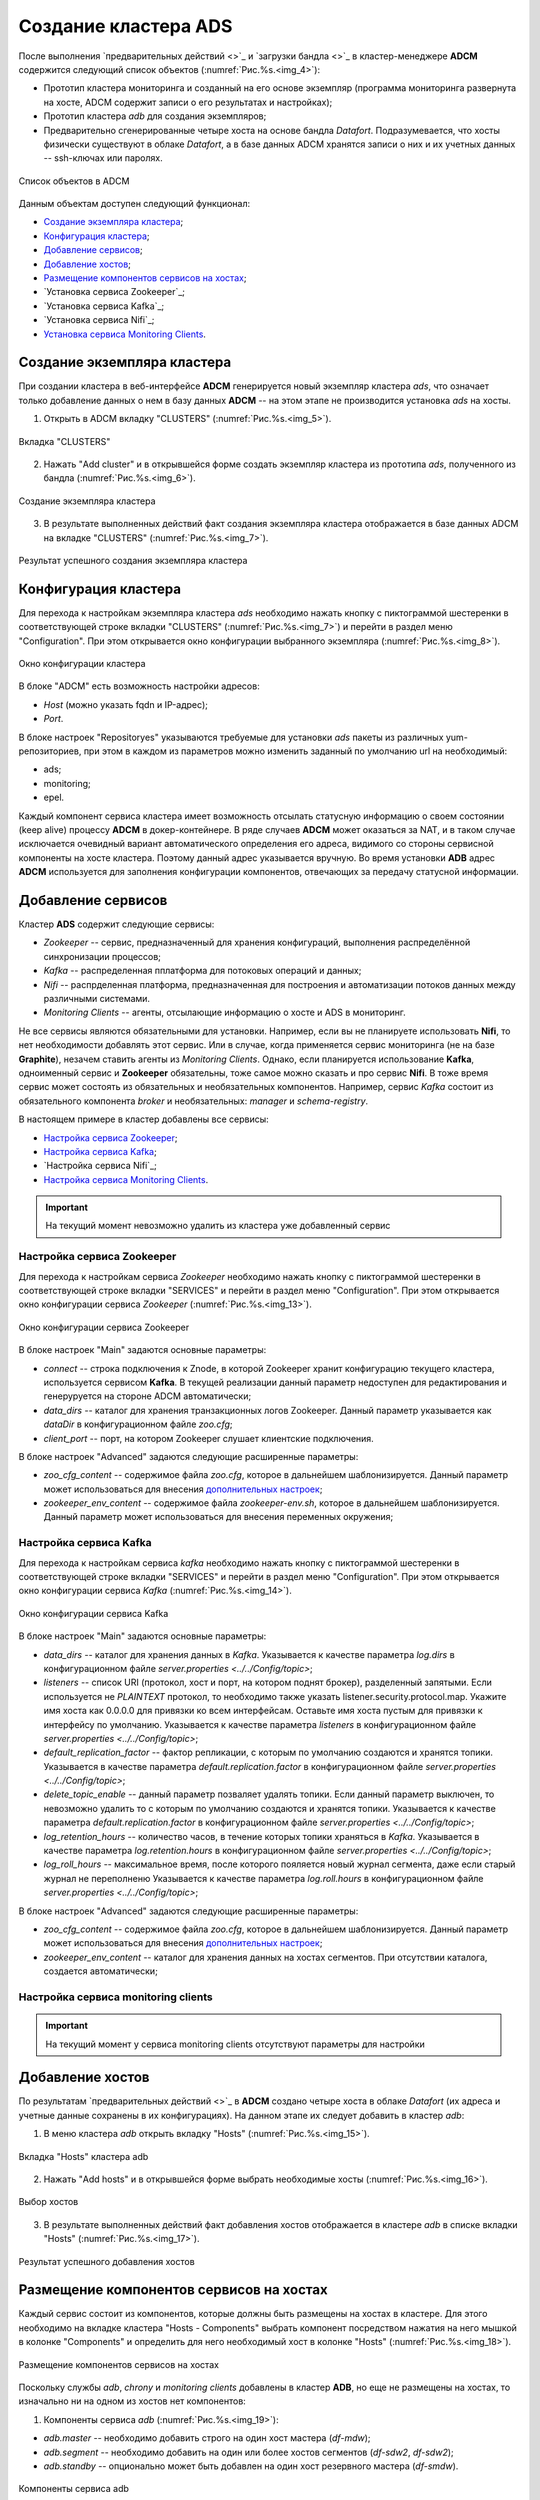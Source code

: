 Создание кластера ADS
=====================

После выполнения `предварительных действий <>`_ и `загрузки бандла <>`_ в кластер-менеджере **ADCM** содержится следующий список объектов (:numref:`Рис.%s.<img_4>`):

* Прототип кластера мониторинга и созданный на его основе экземпляр (программа мониторинга развернута на хосте, ADCM содержит записи о его результатах и настройках);

* Прототип кластера *adb* для создания экземпляров;

* Предварительно сгенерированные четыре хоста на основе бандла *Datafort*. Подразумевается, что хосты физически существуют в облаке *Datafort*, а в базе данных ADCM хранятся записи о них и их учетных данных -- ssh-ключах или паролях.

.. _img_4:

.. figure:: ../../imgs/adcm.\*
   :align: center

   Список объектов в ADCM

Данным объектам доступен следующий функционал:

+ `Создание экземпляра кластера`_;
+ `Конфигурация кластера`_;
+ `Добавление сервисов`_;
+ `Добавление хостов`_;
+ `Размещение компонентов сервисов на хостах`_;
+ `Установка сервиса Zookeeper`_;
+ `Установка сервиса Kafka`_;
+ `Установка сервиса Nifi`_;
+ `Установка сервиса Monitoring Clients`_.



Создание экземпляра кластера
----------------------------

При создании кластера в веб-интерфейсе **ADCM** генерируется новый экземпляр кластера *ads*, что означает только добавление данных о нем в базу данных **ADCM** -- на этом этапе не производится установка *ads* на хосты.

1. Открыть в ADCM вкладку "CLUSTERS" (:numref:`Рис.%s.<img_5>`).

.. _img_5:

.. figure:: ../../imgs/adcm.\*
   :align: center

   Вкладка "CLUSTERS"


2. Нажать "Add cluster" и в открывшейся форме создать экземпляр кластера из прототипа *ads*, полученного из бандла (:numref:`Рис.%s.<img_6>`).

.. _img_6:

.. figure:: ../../imgs/adcm.\*
   :align: center

   Создание экземпляра кластера


3. В результате выполненных действий факт создания экземпляра кластера отображается в базе данных ADCM на вкладке "CLUSTERS" (:numref:`Рис.%s.<img_7>`).


.. _img_7:

.. figure:: ../../imgs/adcm.\*
   :align: center

   Результат успешного создания экземпляра кластера



Конфигурация кластера
---------------------

Для перехода к настройкам экземпляра кластера *ads* необходимо нажать кнопку с пиктограммой шестеренки в соответствующей строке вкладки "CLUSTERS" (:numref:`Рис.%s.<img_7>`) и перейти в раздел меню "Configuration". При этом открывается окно конфигурации выбранного экземпляра (:numref:`Рис.%s.<img_8>`).

.. _img_8:

.. figure:: ../../imgs/adcm.\*
   :align: center

   Окно конфигурации кластера


В блоке "ADCM" есть возможность настройки адресов:

* *Host* (можно указать fqdn и IP-адрес);
* *Port*.

В блоке настроек "Repositoryes" указываются требуемые для установки *ads* пакеты из различных yum-репозиториев, при этом в каждом из параметров можно изменить заданный по умолчанию url на необходимый:

* ads;
* monitoring;
* epel.

Каждый компонент сервиса кластера имеет возможность отсылать статусную информацию о своем состоянии (keep alive) процессу **ADCM** в докер-контейнере. В ряде случаев **ADCM** может оказаться за NAT, и в таком случае исключается очевидный вариант автоматического определения его адреса, видимого со стороны сервисной компоненты на хосте кластера. Поэтому данный адрес указывается вручную. Во время установки **ADB** адрес **ADCM** используется для заполнения конфигурации компонентов, отвечающих за передачу статусной информации.



Добавление сервисов
-------------------

Кластер **ADS** содержит следующие сервисы:

* *Zookeeper* -- сервис, предназначенный для хранения конфигураций, выполнения распределённой синхронизации процессов;
* *Kafka* -- распределенная пплатформа для потоковых операций и данных;
* *Nifi* -- распрделенная платформа, предназначенная для построения и автоматизации потоков данных между различными системами.
* *Monitoring Clients* -- агенты, отсылающие информацию о хосте и ADS в мониторинг.

Не все сервисы являются обязательными для установки. Например, если вы не планируете использовать **Nifi**, то нет необходимости добавлять этот сервис. Или в случае, когда применяется сервис мониторинга (не на базе **Graphite**), незачем ставить агенты из *Monitoring Clients*. Однако, если планируется использование **Kafka**, одноименный сервис и **Zookeeper** обязательны, тоже самое можно сказать и про сервис **Nifi**. В тоже время сервис может состоять из обязательных и необязательных компонентов. Например, сервис *Kafka* состоит из обязательного компонента *broker* и необязательных: *manager* и *schema-registry*.

В настоящем примере в кластер добавлены все сервисы:

+ `Настройка сервиса Zookeeper`_;
+ `Настройка сервиса Kafka`_;
+ `Настройка сервиса Nifi`_;
+ `Настройка сервиса Monitoring Clients`_.


.. important:: На текущий момент невозможно удалить из кластера уже добавленный сервис


Настройка сервиса Zookeeper
^^^^^^^^^^^^^^^^^^^^^^^^^^^^^

Для перехода к настройкам сервиса *Zookeeper* необходимо нажать кнопку с пиктограммой шестеренки в соответствующей строке вкладки "SERVICES" и перейти в раздел меню "Configuration". При этом открывается окно конфигурации сервиса *Zookeeper* (:numref:`Рис.%s.<img_13>`).

.. _img_13:

.. figure:: ../../imgs/adcm.\*
   :align: center

   Окно конфигурации сервиса Zookeeper


В блоке настроек "Main" задаются основные параметры:

* *connect* -- строка подключения к Znode, в которой Zookeeper хранит конфигурацию текущего кластера, используется сервисом **Kafka**. В текущей реализации данный параметр недоступен для редактирования и генеруруется на стороне ADCM автоматически;

* *data_dirs* -- каталог для хранения транзакционных логов Zookeeper. Данный параметр указывается как *dataDir* в конфигурационном файле *zoo.cfg*; 

* *client_port* -- порт, на котором Zookeeper слушает клиентские подключения.

В блоке настроек "Advanced" задаются следующие расширенные параметры:

* *zoo_cfg_content* -- содержимое файла *zoo.cfg*, которое в дальнейшем шаблонизируется. Данный параметр может использоваться для внесения `дополнительных настроек <https://zookeeper.apache.org/doc/r3.4.12/zookeeperAdmin.html#sc_configuration>`_;

* *zookeeper_env_content* -- содержимое файла *zookeeper-env.sh*, которое в дальнейшем шаблонизируется. Данный параметр может использоваться для внесения переменных окружения; 


Настройка сервиса Kafka
^^^^^^^^^^^^^^^^^^^^^^^^^

Для перехода к настройкам сервиса *kafka* необходимо нажать кнопку с пиктограммой шестеренки в соответствующей строке вкладки "SERVICES" и перейти в раздел меню "Configuration". При этом открывается окно конфигурации сервиса *Kafka* (:numref:`Рис.%s.<img_14>`).

.. _img_14:

.. figure:: ../../imgs/adcm.\*
   :align: center

   Окно конфигурации сервиса Kafka


В блоке настроек "Main" задаются основные параметры:

* *data_dirs* -- каталог для хранения данных в *Kafka*. Указывается к качестве параметра *log.dirs* в конфигурационном файле `server.properties  <../../Config/topic>`;

* *listeners* -- список URI (протокол, хост и порт, на котором поднят брокер), разделенный запятыми. Если используется не *PLAINTEXT*  протокол, то необходимо также указать listener.security.protocol.map. Укажите имя хоста как 0.0.0.0 для привязки ко всем интерфейсам. Оставьте имя хоста пустым для привязки к интерфейсу по умолчанию. Указывается к качестве параметра *listeners* в конфигурационном файле `server.properties  <../../Config/topic>`; 

* *default_replication_factor* -- фактор репликации, с которым по умолчанию создаются и хранятся топики. Указывается в качестве параметра *default.replication.factor* в конфигурационном файле `server.properties  <../../Config/topic>`;

* *delete_topic_enable* -- данный параметр позваляет удалять топики. Если данный параметр выключен, то невозможно удалить то  с которым по умолчанию создаются и хранятся топики. Указывается к качестве параметра *default.replication.factor* в конфигурационном файле `server.properties  <../../Config/topic>`;

* *log_retention_hours* -- количество часов, в течение которых топики храняться в *Kafka*. Указывается в качестве параметра *log.retention.hours* в конфигурационном файле `server.properties  <../../Config/topic>`;

* *log_roll_hours* -- максимальное время, после которого пояляется новый журнал сегмента, даже если старый журнал не переполненю Указывается к качестве параметра *log.roll.hours* в конфигурационном файле `server.properties  <../../Config/topic>`;

В блоке настроек "Advanced" задаются следующие расширенные параметры:

* *zoo_cfg_content* -- содержимое файла *zoo.cfg*, которое в дальнейшем шаблонизируется. Данный параметр может использоваться для внесения `дополнительных настроек <https://zookeeper.apache.org/doc/r3.4.12/zookeeperAdmin.html#sc_configuration>`_;

* *zookeeper_env_content* -- каталог для хранения данных на хостах сегментов. При отсутствии каталога, создается автоматически;


Настройка сервиса monitoring clients
^^^^^^^^^^^^^^^^^^^^^^^^^^^^^^^^^^^^^^

.. important:: На текущий момент у сервиса monitoring clients отсутствуют параметры для настройки



Добавление хостов
-----------------

По результатам `предварительных действий <>`_ в **ADCM** создано четыре хоста в облаке *Datafort* (их адреса и учетные данные сохранены в их конфигурациях). На данном этапе их следует добавить в кластер *adb*:

1. В меню кластера *adb* открыть вкладку "Hosts" (:numref:`Рис.%s.<img_15>`).

.. _img_15:

.. figure:: ../../../images/adcm.\*
   :align: center

   Вкладка "Hosts" кластера adb

2. Нажать "Add hosts" и в открывшейся форме выбрать необходимые хосты (:numref:`Рис.%s.<img_16>`).

.. _img_16:

.. figure:: ../../../images/adcm.\*
   :align: center

   Выбор хостов


3. В результате выполненных действий факт добавления хостов отображается в кластере *adb* в списке вкладки "Hosts" (:numref:`Рис.%s.<img_17>`).


.. _img_17:

.. figure:: ../../../images/adcm.\*
   :align: center

   Результат успешного добавления хостов



Размещение компонентов сервисов на хостах
-----------------------------------------

Каждый сервис состоит из компонентов, которые должны быть размещены на хостах в кластере. Для этого необходимо на вкладке кластера "Hosts - Components" выбрать компонент посредством нажатия на него мышкой в колонке "Components" и определить для него необходимый хост в колонке "Hosts" (:numref:`Рис.%s.<img_18>`).


.. _img_18:

.. figure:: ../../../images/adcm.\*
   :align: center

   Размещение компонентов сервисов на хостах


Поскольку службы *adb*, *chrony* и *monitoring clients* добавлены в кластер **ADB**, но еще не размещены на хостах, то изначально ни на одном из хостов нет компонентов:

1. Компоненты сервиса *adb* (:numref:`Рис.%s.<img_19>`):

* *adb.master* -- необходимо добавить строго на один хост мастера (*df-mdw*);

* *adb.segment* -- необходимо добавить на один или более хостов сегментов (*df-sdw2*, *df-sdw2*);

* *adb.standby* -- опционально может быть добавлен на один хост резервного мастера (*df-smdw*).

.. _img_19:

.. figure:: ../../../images/adcm.\*
   :align: center

   Компоненты сервиса adb


2. Компоненты сервиса *chrony* (:numref:`Рис.%s.<img_20>`):

* *chrony.master* -- необходимо добавить строго на один хост мастера (*df-mdw*);

* *chrony.segment* -- опционально может быть добавлен на любое количество хостов сегментов (*df-sdw2*, *df-sdw2*);

* *chrony.standby* -- опционально может быть добавлен на любое количество хостов резервного мастера (*df-smdw*).

.. _img_20:

.. figure:: ../../../images/adcm.\*
   :align: center

   Компоненты сервиса chrony


3. Компоненты сервиса *monitoring clients*:

* *monitoring_clients.agent* -- опционально может быть добавлен на любое количество хостов (*df-mdw*, *df-smdw*, *df-sdw1*, *df-sdw2*). Собирает метрики с хостов (рекомендуется разместить агента мониторинга на всех хостах кластера).


Установка сервиса adb
---------------------

Для установки сервиса *adb* необходимо выполнить ряд действий на вкладке кластера "Services":

1. Install ADB -- производится настройка хостов, установка необходимых пакетов и перезагрузка хостов для применения конфигурации *sysctl*:

* В поле "Actions" нажать на пиктограмму в строке сервиса *adb* и выбрать действие *Install_ADB* (:numref:`Рис.%s.<img_23>`).

.. _img_23:

.. figure:: ../../../images/adcm.\*
   :align: center

   Install_ADB


* Установить булевый флаг для перезагрузки хостов после окончания установки (:numref:`Рис.%s.<img_24>`). В ином случае перезагрузку необходимо произвести вручную.

.. _img_24:

.. figure:: ../../../images/adcm.\*
   :align: center

   Action parameters


* По результатам инсталляции сервис *adb* меняет состояние с *created* -- создан, на *installed* -- установлен (:numref:`Рис.%s.<img_25>`).

.. _img_25:

.. figure:: ../../../images/adcm.\*
   :align: center

   Статус сервиса


2. Initdb -- создание кластера ADB на подготовленных хостах:

* В поле "Actions" нажать на пиктограмму в строке сервиса *adb* и выбрать действие *Initdb* (:numref:`Рис.%s.<img_26>`).

.. _img_26:

.. figure:: ../../../images/adcm.\*
   :align: center

   Initdb


* Подтвердить действие в открывшемся диалоговом окне (:numref:`Рис.%s.<img_27>`).

.. _img_27:

.. figure:: ../../../images/adcm.\*
   :align: center

   Запрос на подтверждение действия


* По результатам создания кластера сервис *adb* меняет состояние с *installed* -- установлен, на *initialized* -- инициализирован. На данном этапе становится доступна кнопка "Check" для проверки работоспособности кластера (:numref:`Рис.%s.<img_28>`).

.. _img_28:

.. figure:: ../../../images/adcm.\*
   :align: center

   Кластер инициализирован, доступна кнопка "Check"


3. Create database -- создание базы данных с именем, указанным в параметре *Name of defult database* в настройках сервиса *adb*, и установка скриптов в *crontab*:

* В поле "Actions" нажать на пиктограмму в строке сервиса *adb* и выбрать действие *Create_Database* (:numref:`Рис.%s.<img_29>`).

.. _img_29:

.. figure:: ../../../images/adcm.\*
   :align: center

   Create_Database
 
* Подтвердить действие в открывшемся диалоговом окне (:numref:`Рис.%s.<img_30>`).

.. _img_30:

.. figure:: ../../../images/adcm.\*
   :align: center

   Запрос на подтверждение действия



Установка сервиса chrony
------------------------

Сервис *chrony* является опциональным и может запускаться многократно с целью изменения его настроек. Для этого необходимо выполнить ряд действий на вкладке кластера "Services":

* В строке сервиса *chrony* в поле "Actions" нажать на пиктограмму и выбрать действие *Install* (:numref:`Рис.%s.<img_31>`).

.. _img_31:

.. figure:: ../../../images/adcm.\*
   :align: center

   Install chrony


* Подтвердить действие в открывшемся диалоговом окне (:numref:`Рис.%s.<img_32>`).

.. _img_32:

.. figure:: ../../../images/adcm.\*
   :align: center

   Запрос на подтверждение действия


* По результатам инсталляции сервис *chrony* меняет состояние с *created* -- создан, на *synced* -- синхронизирован (:numref:`Рис.%s.<img_33>`).

.. _img_33:

.. figure:: ../../../images/adcm.\*
   :align: center

   Статус сервиса



Установка сервиса monitoring clients
------------------------------------

Сервис *monitoring clients* является опциональным и требует импорта конфигурационных параметров кластера мониторинга (адреса, логин/пароль) в кластер *adb*:

1. Для импорта конфигурации мониторинга в кластер *adb* необходимо открыть в ADCM вкладку "CLUSTERS", выбрать опцию *Import* и отметить импортируемые настройки сервисов с помощью простановки флажков в открывшейся форме (:numref:`Рис.%s.<img_35>`).

.. _img_35:

.. figure:: ../../../images/adcm.\*
   :align: center

   Импорт конфигурации мониторинга


2. Установка клиентов мониторинга в кластер *adb*:

* В кластере *adb* на вкладке "Services" в поле "Actions" нажать на пиктограмму и выбрать действие *Install* для службы *monitoring clients* (:numref:`Рис.%s.<img_36>`).

.. _img_36:

.. figure:: ../../../images/adcm.\*
   :align: center

   Установка клиентов мониторинга


* Подтвердить действие в открывшемся диалоговом окне (:numref:`Рис.%s.<img_37>`).

.. _img_37:

.. figure:: ../../../images/adcm.\*
   :align: center

   Запрос на подтверждение действия


* По результатам инсталляции служба *monitoring clients* меняет состояние с *created* -- создана, на *monitored* -- мониторится (:numref:`Рис.%s.<img_38>`).

.. _img_38:

.. figure:: ../../../images/adcm.\*
   :align: center

   Статус службы


